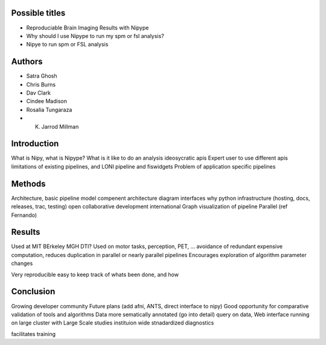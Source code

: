 Possible titles
---------------

* Reproduciable Brain Imaging Results with Nipype
* Why should I use Nipype to run my spm or fsl analysis?
* Nipye to run spm or FSL analysis

Authors
-------

* Satra Ghosh
* Chris Burns
* Dav Clark
* Cindee Madison
* Rosalia Tungaraza
* K. Jarrod Millman


Introduction
------------

What is Nipy, what is Nipype?
What is it like to do an analysis ideosycratic apis
Expert user to use different apis
limitations of existing pipelines, and
LONI pipeline and fiswidgets
Problem of application specific pipelines


Methods
-------

Architecture, basic pipeline model
compenent architecture diagram
interfaces
why python
infrastructure (hosting, docs, releases, trac, testing)
open collaborative development
international
Graph visualization of pipeline
Parallel (ref Fernando)


Results
-------

Used at MIT BErkeley MGH
DTI?
Used on motor tasks, perception, PET, ...
avoidance of redundant expensive computation, reduces duplication in
parallel or nearly parallel pipelines
Encourages exploration of algorithm parameter changes



Very reproducible
easy to keep track of whats been done, and how



Conclusion
----------

Growing developer community
Future plans
(add afni,  ANTS, direct interface to nipy)
Good opportunity for comparative validation of tools and algorithms
Data more sematically annotated (go into detail)
query on data,
Web interface
running on large cluster with Large Scale studies
instituion wide stnadardized diagnostics

facilitates training
